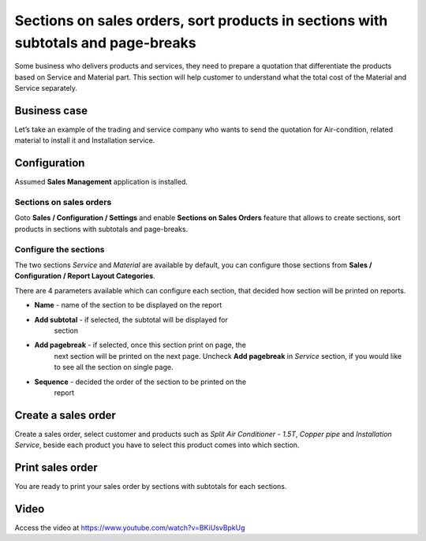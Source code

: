 Sections on sales orders, sort products in sections with subtotals and page-breaks
==================================================================================

Some business who delivers products and services, they need to prepare a
quotation that differentiate the products based on Service and Material
part. This section will help customer to understand what the total cost
of the Material and Service separately.

Business case
-------------

Let’s take an example of the trading and service company who wants to
send the quotation for Air-condition, related material to install it and
Installation service.

Configuration
-------------

Assumed **Sales Management** application is installed.

Sections on sales orders
~~~~~~~~~~~~~~~~~~~~~~~~

Goto **Sales / Configuration / Settings** and enable **Sections on Sales
Orders** feature that allows to create sections, sort products in
sections with subtotals and page-breaks.

|image0|

Configure the sections
~~~~~~~~~~~~~~~~~~~~~~

The two sections *Service* and *Material* are available by default, you
can configure those sections from **Sales / Configuration / Report
Layout Categories**.

|image1|

There are 4 parameters available which can configure each section, that
decided how section will be printed on reports.

-  **Name** - name of the section to be displayed on the report

-  **Add subtotal** - if selected, the subtotal will be displayed for
      section

-  **Add pagebreak** - if selected, once this section print on page, the
      next section will be printed on the next page. Uncheck **Add
      pagebreak** in *Service* section, if you would like to see all the
      section on single page.

-  **Sequence** - decided the order of the section to be printed on the
      report

Create a sales order
--------------------

Create a sales order, select customer and products such as *Split Air
Conditioner - 1.5T*, *Copper pipe* and *Installation Service*, beside
each product you have to select this product comes into which section.

|image2|

Print sales order
-----------------

You are ready to print your sales order by sections with subtotals for
each sections.

|image3|

Video
-----
Access the video at https://www.youtube.com/watch?v=BKiUsvBpkUg

.. raw:: html

    <div style="position: relative; padding-bottom: 56.25%; height: 0; overflow: hidden; max-width: 100%; height: auto;">
        <iframe src="https://www.youtube.com/embed/BKiUsvBpkUg" frameborder="0" allowfullscreen style="position: absolute; top: 0; left: 0; width: 700px; height: 385px;"></iframe>
    </div>

.. |image0| image:: static/sections_on_sales_orders/media/image5.png
   :width: 6.5in
   :height: 3.19444in
.. |image1| image:: static/sections_on_sales_orders/media/image7.png
   :width: 6.5in
   :height: 1.84722in
.. |image2| image:: static/sections_on_sales_orders/media/image3.png
   :width: 6.5in
   :height: 2.90278in
.. |image3| image:: static/sections_on_sales_orders/media/image8.png
   :width: 6.28125in
   :height: 4.28125in
